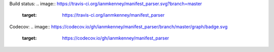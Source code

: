 Build status: 
.. image:: https://travis-ci.org/ianmkenney/manifest_parser.svg?branch=master
    :target: https://travis-ci.org/ianmkenney/manifest_parser

Codecov:
.. image:: https://codecov.io/gh/ianmkenney/manifest_parser/branch/master/graph/badge.svg
  :target: https://codecov.io/gh/ianmkenney/manifest_parser
